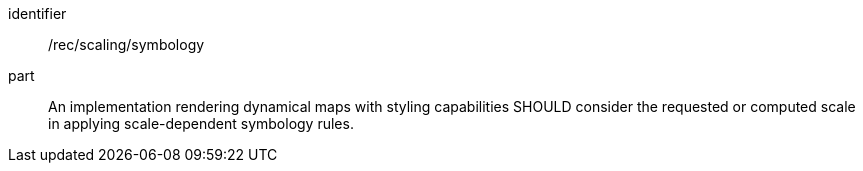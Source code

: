 [[rec_scaling_symbology]]
////
[width="90%",cols="2,6a"]
|===
^|*Recommendation {counter:rec-id}* |*/rec/scaling/symbology*
^|A |An implementation rendering dynamical maps with styling capabilities SHOULD consider the requested or computed scale in applying scale-dependent symbology rules.
|===
////

[recommendation]
====
[%metadata]
identifier:: /rec/scaling/symbology
part:: An implementation rendering dynamical maps with styling capabilities SHOULD consider the requested or computed scale in applying scale-dependent symbology rules.
====